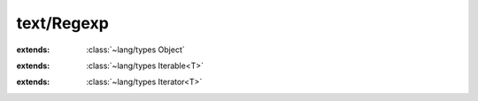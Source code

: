 text/Regexp
===========

.. module:: text/Regexp

.. cover:: Pcre
    
    :from: ``pcre*``
    .. method:: compile (...) -> :cover:`~text/Regexp Pcre` 
        
    .. method:: free
        
    .. method:: exec (...) -> :cover:`~lang/types Int` 
        
    .. method:: getStringNumber (...) -> :cover:`~lang/types Int` 
        
.. cover:: RegexpOption
    
.. class:: Regexp
    
    :extends: :class:`~lang/types Object` 
    .. staticmethod:: compile~withOptions (pattern: :cover:`~lang/types String` , options: :cover:`~lang/types Int` ) -> :class:`~text/Regexp Regexp` 
        
        Compile a regular expression pattern.
        
        :param pattern: regular expression pattern to compile
        :param options: compiling options.
        :return: new regular expression object if successful, null if error occured.
        
        
    .. staticmethod:: compile (pattern: :cover:`~lang/types String` ) -> :class:`~text/Regexp Regexp` 
        
    .. staticmethod:: new (pcre: :cover:`~text/Regexp Pcre` ) -> :class:`~text/Regexp Regexp` 
        
    .. method:: init (pcre: :cover:`~text/Regexp Pcre` )
        
    .. method:: matches~withLengthAndStart (subject: :cover:`~lang/types String` , start: :cover:`~lang/types Int` , length: :cover:`~lang/types SizeT` ) -> :class:`~text/Regexp Match` 
        
        If one or more characters from the start of the subject string
        matches the pattern, returns a Match object. Returns null if match fails.
        
        :param subject: subject string to test for match
        :param start: offset within subject at which to start matching
        :return: Match object if a match was found, otherwise null
        
        
    .. method:: matches (subject: :cover:`~lang/types String` ) -> :class:`~text/Regexp Match` 
        
    .. field:: errorMsg -> :cover:`~lang/types String` 
    
    .. field:: errorOffset -> :cover:`~lang/types Int` 
    
    .. field:: pcre -> :cover:`~text/Regexp Pcre` 
    
    .. field:: maxSubstrings -> :cover:`~lang/types Int` 
    
.. class:: Match
    
    :extends: :class:`~lang/types Iterable<T>` 
    .. staticmethod:: new (regexp: :class:`~text/Regexp Regexp` , groupCount: :cover:`~lang/types Int` , subject: :cover:`~lang/types String` , ovector: :cover:`~lang/types Int` *) -> :class:`~text/Regexp Match` 
        
    .. method:: init (regexp: :class:`~text/Regexp Regexp` , groupCount: :cover:`~lang/types Int` , subject: :cover:`~lang/types String` , ovector: :cover:`~lang/types Int` *)
        
    .. method:: start~byIndex (index: :cover:`~lang/types Int` ) -> :cover:`~lang/types Int` 
        
        Returns the starting position of the match group by index.
        
        
    .. method:: end~byIndex (index: :cover:`~lang/types Int` ) -> :cover:`~lang/types Int` 
        
        Returns the ending position of the match group by index.
        
        
    .. method:: group~byIndex (index: :cover:`~lang/types Int` ) -> :cover:`~lang/types String` 
        
        Returns a subgroup of the matched string by index.
        
        
    .. method:: group~byName (name: :cover:`~lang/types String` ) -> :cover:`~lang/types String` 
        
        Returns a subgroup of the matched string by name.
        
        
    .. method:: iterator -> :class:`~lang/types Iterator<T>` 
        
    .. field:: regexp -> :class:`~text/Regexp Regexp` 
    
    .. field:: groupCount -> :cover:`~lang/types Int` 
    
    .. field:: subject -> :cover:`~lang/types String` 
    
    .. field:: ovector -> :cover:`~lang/types Int` *
    
.. class:: MatchGroupIterator<T>
    
    :extends: :class:`~lang/types Iterator<T>` 
    .. staticmethod:: new (matchObject: :class:`~text/Regexp Match` ) -> :class:`~text/Regexp MatchGroupIterator<T>` 
        
    .. method:: init (matchObject: :class:`~text/Regexp Match` )
        
    .. method:: hasNext -> :cover:`~lang/types Bool` 
        
    .. method:: next -> T 
        
    .. method:: hasPrev -> :cover:`~lang/types Bool` 
        
    .. method:: prev -> T 
        
    .. method:: remove -> :cover:`~lang/types Bool` 
        
    .. field:: matchObject -> :class:`~text/Regexp Match` 
    
    .. field:: index -> :cover:`~lang/types Int` 
    
